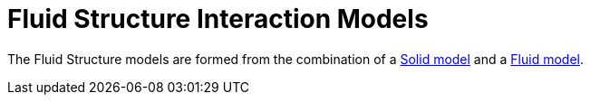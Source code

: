 = Fluid Structure Interaction Models

The Fluid Structure models are formed from the combination of a link:../Solid/README.adoc[Solid model] and a link:../Fluid/README.adoc[Fluid model].